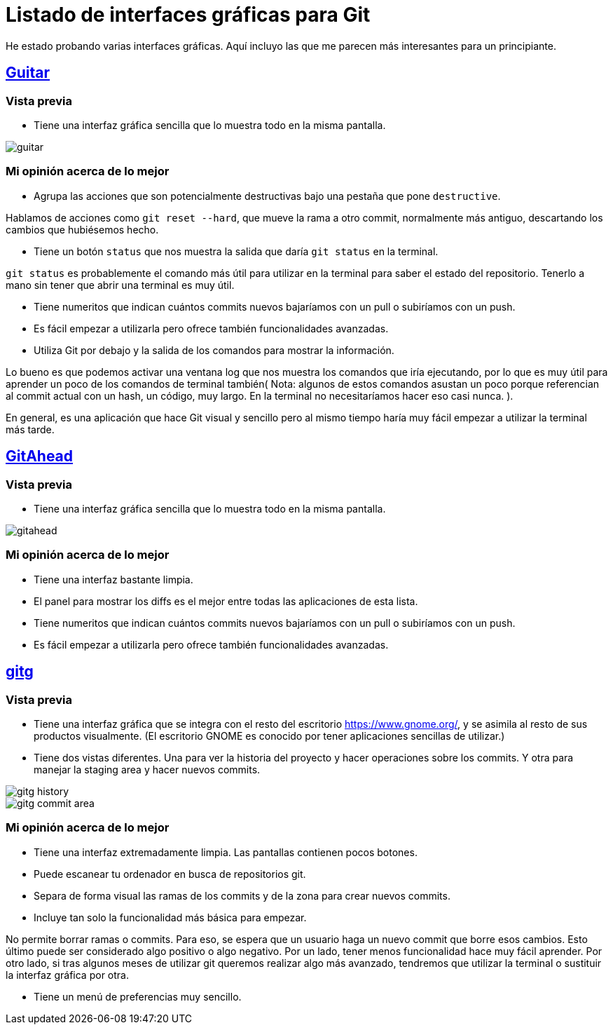 = Listado de interfaces gráficas para Git
:Guitar: https://github.com/soramimi/Guitar[Guitar]
:GitAhead: https://gitahead.github.io/gitahead.com/[GitAhead]
:gitg: https://wiki.gnome.org/Apps/Gitg[gitg]
:GNOME: https://www.gnome.org/

He estado probando varias interfaces gráficas.
Aquí incluyo las que me parecen más interesantes para un principiante.


== {Guitar}

=== Vista previa

* Tiene una interfaz gráfica sencilla que lo muestra todo en la misma pantalla.

image::guitar.png[]

=== Mi opinión acerca de lo mejor

* Agrupa las acciones que son potencialmente destructivas bajo una pestaña que
pone `destructive`.

Hablamos de acciones como `git reset --hard`,
que mueve la rama a otro commit, normalmente más antiguo,
descartando los cambios que hubiésemos hecho.

* Tiene un botón `status` que nos muestra la salida que daría `git status` en la terminal.

`git status` es probablemente el comando más útil para utilizar en la terminal
para saber el estado del repositorio.
Tenerlo a mano sin tener que abrir una terminal es muy útil.

* Tiene numeritos que indican cuántos commits nuevos
bajaríamos con un pull o subiríamos con un push.

* Es fácil empezar a utilizarla pero ofrece también funcionalidades avanzadas.

* Utiliza Git por debajo y la salida de los comandos para mostrar la información.

Lo bueno es que podemos activar una ventana log que nos muestra
los comandos que iría ejecutando,
por lo que es muy útil para aprender un poco de los comandos de terminal también(
Nota: algunos de estos comandos asustan un poco porque referencian al commit
actual con un hash, un código, muy largo.
En la terminal no necesitaríamos hacer eso casi nunca.
).

En general, es una aplicación que hace Git visual y sencillo pero al mismo tiempo
haría muy fácil empezar a utilizar la terminal más tarde.

== {GitAhead}

=== Vista previa

* Tiene una interfaz gráfica sencilla que lo muestra todo en la misma pantalla.

image::gitahead.png[]

=== Mi opinión acerca de lo mejor

* Tiene una interfaz bastante limpia.

* El panel para mostrar los diffs es el mejor
entre todas las aplicaciones de esta lista.

* Tiene numeritos que indican cuántos commits nuevos
bajaríamos con un pull o subiríamos con un push.

* Es fácil empezar a utilizarla pero ofrece también funcionalidades avanzadas.

== {gitg}

=== Vista previa

* Tiene una interfaz gráfica que se integra con el resto del escritorio {GNOME},
y se asimila al resto de sus productos visualmente.
(El escritorio GNOME es conocido por tener aplicaciones sencillas de utilizar.)

* Tiene dos vistas diferentes.
Una para ver la historia del proyecto y hacer operaciones sobre los commits.
Y otra para manejar la staging area y hacer nuevos commits.

image::gitg-history.png[]

image::gitg-commit-area.png[]

//TODO las 2 fotos

=== Mi opinión acerca de lo mejor

* Tiene una interfaz extremadamente limpia. Las pantallas contienen pocos botones.

* Puede escanear tu ordenador en busca de repositorios git.

* Separa de forma visual las ramas de los commits y
de la zona para crear nuevos commits.

* Incluye tan solo la funcionalidad más básica para empezar.

No permite borrar ramas o commits.
Para eso, se espera que un usuario haga un nuevo commit que borre esos cambios.
Esto último puede ser considerado algo positivo o algo negativo.
Por un lado, tener menos funcionalidad hace muy fácil aprender.
Por otro lado, si tras algunos meses de utilizar git queremos
realizar algo más avanzado,
tendremos que utilizar la terminal o sustituir la interfaz gráfica por otra.

* Tiene un menú de preferencias muy sencillo.

//TODO Documentar GitKraken y SourceTree.
// Son muy buenas aplicaciones y funcionan muy bien en varios sistemas operativos.
// GitKraken en todos y SourceTree en Windows y MacOs.
// No obstante, fuerzan a tener cuenta de GitKraken o de Atlassian y admeás,
// GitKraken solo es gratuita con fines no comerciales y SourceTree tengo que leer
// la licencia.


